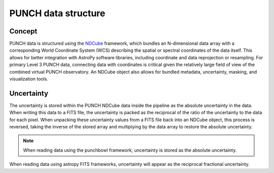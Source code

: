PUNCH data structure
====================

Concept
-------
PUNCH data is structured using the `NDCube <https://docs.sunpy.org/projects/ndcube/en/stable/>`_ framework, which bundles an N-dimensional data array with a corresponding World Coordinate System (WCS) describing the spatial or spectral coordinates of the data itself.
This allows for better integration with AstroPy software libraries, including coordinate and data reprojection or resampling.
For primary Level 3 PUNCH data, connecting data with coordinates is critical given the relatively large field of view of the combined virtual PUNCH observatory.
An NDCube object also allows for bundled metadata, uncertainty, masking, and visualization tools.

Uncertainty
-----------

The uncertainty is stored within the PUNCH NDCube data inside the pipeline as the absolute uncertainty in the data.
When writing this data to a FITS file, the uncertainty is packed as the reciprocal of the ratio of the uncertainty to the data for each pixel.
When unpacking these uncertainty values from a FITS file back into an NDCube object, this process is reversed, taking the inverse of the stored array and multiplying by the data array to restore the absolute uncertainty.

.. note::
    When reading data using the punchbowl framework, uncertainty is stored as the absolute uncertainty.
When reading data using astropy FITS frameworks, uncertainty will appear as the reciprocal fractional uncertainty.
